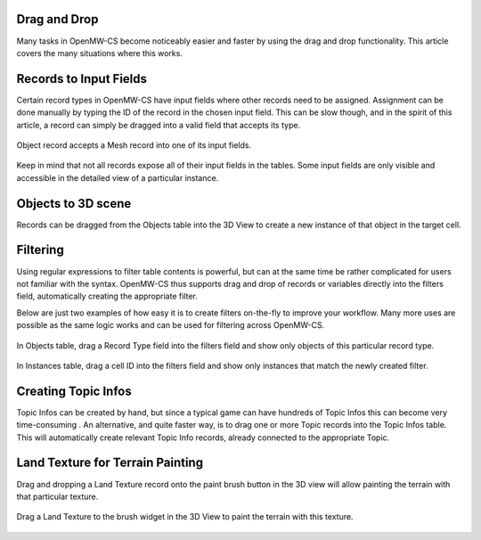 Drag and Drop
#############

Many tasks in OpenMW-CS become noticeably easier and faster by using the drag and
drop functionality. This article covers the many situations where this works.


Records to Input Fields
#######################

Certain record types in OpenMW-CS have input fields where other records need to 
be assigned. Assignment can be done manually by typing the ID of the record in 
the chosen input field. This can be slow though, and in the spirit of this 
article, a record can simply be dragged into a valid field that accepts its 
type.

.. figure:: https://gitlab.com/OpenMW/openmw-docs/-/raw/master/docs/source/manuals/openmw-cs/_static/drag_model_to_field.webp
    :align: center
    
    Object record accepts a Mesh record into one of its input fields.

Keep in mind that not all records expose all of their input fields in the 
tables. Some input fields are only visible and accessible in the detailed view of 
a particular instance.


Objects to 3D scene
###################

Records can be dragged from the Objects table into the 3D View to create a new 
instance of that object in the target cell.


Filtering
#########

Using regular expressions to filter table contents is powerful, but can at the same 
time be rather complicated for users not familiar with the syntax. OpenMW-CS thus
supports drag and drop of records or variables directly into the filters field,
automatically creating the appropriate filter.

Below are just two examples of how easy it is to create filters on-the-fly to 
improve your workflow. Many more uses are possible as the same logic works and
can be used for filtering across OpenMW-CS.

.. figure:: https://gitlab.com/OpenMW/openmw-docs/-/raw/master/docs/source/manuals/openmw-cs/_static/drag_object_filter.webp
    :align: center
    
    In Objects table, drag a Record Type field into the filters field and show only
    objects of this particular record type.

.. figure:: https://gitlab.com/OpenMW/openmw-docs/-/raw/master/docs/source/manuals/openmw-cs/_static/drag_instance_filter.webp
    :align: center
    
    In Instances table, drag a cell ID into the filters field
    and show only instances that match the newly created filter.
    

Creating Topic Infos
####################

Topic Infos can be created by hand, but since a typical game can have hundreds of 
Topic Infos this can become very time-consuming . An alternative, and quite faster 
way, is to drag one or more Topic records into the Topic Infos table. This will 
automatically create relevant Topic Info records, already connected to the
appropriate Topic.


Land Texture for Terrain Painting
#################################

Drag and dropping a Land Texture record onto the paint brush button in the 3D 
view will allow painting the terrain with that particular texture.

.. figure:: https://gitlab.com/OpenMW/openmw-docs/-/raw/master/docs/source/manuals/openmw-cs/_static/drag_land_texture.webp
    :align: center
    
    Drag a Land Texture to the brush widget in the 3D View to paint the terrain with this texture.
